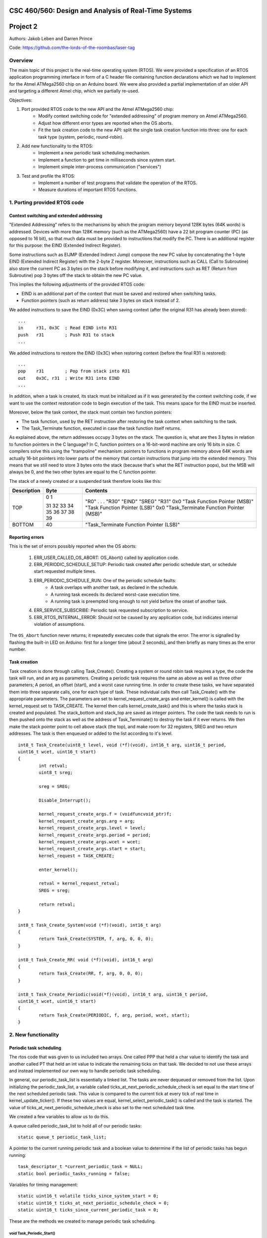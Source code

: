 CSC 460/560: Design and Analysis of Real-Time Systems
=====================================================

Project 2
=========

Authors: Jakob Leben and Darren Prince

Code: https://github.com/the-lords-of-the-roombas/laser-tag

Overview
********

The main topic of this project is the real-time operating system (RTOS).
We were provided a specification of an RTOS application programming interface
in form of a C header file containing function declarations which we had to
implement for the Atmel ATMega2560 chip on an Arduino board.
We were also provided a partial implementation of an older
API and targeting a different Atmel chip, which we partially re-used.


Objectives:

1. Port provided RTOS code to the new API and the Atmel ATMega2560 chip:
    - Modify context switching code for "extended addressing" of program memory
      on Atmel ATMega2560.
    - Adjust how different error types are reported when the OS aborts.
    - Fit the task creation code to the new API: split the single task creation
      function into three: one for each task type (system, periodic, round-robin).

2. Add new functionality to the RTOS:
    - Implement a new periodic task scheduling mechanism.
    - Implement a function to get time in milliseconds since system start.
    - Implement simple inter-process communication ("services")

3. Test and profile the RTOS:
    - Implement a number of test programs that validate the operation of
      the RTOS.
    - Measure durations of important RTOS functions.

1. Porting provided RTOS code
*****************************

Context switching and extended addressing
-----------------------------------------

"Extended Addressing" refers to the mechanisms by which the program
memory beyond 128K bytes (64K words) is addressed. Devices with more
than 128K memory (such as the ATMega2560) have a 22 bit program counter (PC)
(as opposed to 16 bit), so that much data must be provided to instructions
that modify the PC. There is an additional register for this purpose:
the EIND (Extended Indirect Register).

Some instructions such as EIJMP (Extended Indirect Jump) compose the
new PC value by concatenating the 1-byte EIND (Extended Indirect Register)
with the 2-byte Z register. Moreover, instructions such as CALL
(Call to Subroutine)
also store the current PC as 3 bytes on the stack before modifying it,
and instructions such as RET (Return from Subroutine) pop 3 bytes off the
stack to obtain the new PC value.

This implies the following adjustments of the provided RTOS code:

- EIND is an additional part of the context that must be saved and restored
  when switching tasks.
- Function pointers (such as return address) take 3 bytes on stack instead of 2.

We added instructions to save the EIND (0x3C) when saving context
(after the original R31 has already been stored)::

    ...
    in     r31, 0x3C  ; Read EIND into R31
    push   r31        ; Push R31 to stack
    ...

We added instructions to restore the EIND (0x3C) when restoring context
(before the final R31 is restored)::

    ...
    pop    r31        ; Pop from stack into R31
    out    0x3C, r31  ; Write R31 into EIND
    ...

In addition, when a task is created, its stack must be initialized
as if it was generated by the context switching code, if we want to
use the context restoration code to begin execution of the task. This means
space for the EIND must be inserted.

Moreover, below the task context, the stack must contain two function pointers:

- The task function, used by the RET instruction after restoring
  the task context when switching to the task.
- The Task_Terminate function, executed in case the task function itself
  returns.

As explained above, the return addresses occupy 3 bytes on the stack.
The question is, what are thes 3 bytes in relation to function pointers
in the C language? In C, function pointers on a 16-bit-word
machine are only 16 bits in size. C compilers solve this using the "trampoline"
mechanism: pointers to functions in program memory above 64K words are
actually 16-bit pointers into lower parts of the memory that contain
instructions that jump into the extended memory. This means that we
still need to store 3 bytes onto the stack (because that's what the RET
instruction pops), but the MSB will always be 0, and the two other
bytes are equal to the C function pointer.

The stack of a newly created or a suspended task therefore looks like this:

===========  ===== ===============================
Description  Byte  Contents
===========  ===== ===============================
TOP          0
             1     "R0"
                   .
                   .
                   .
             31    "R30"
             32    "EIND"
             33    "SREG"
             34    "R31"
             35    0x0
             36    "Task Function Pointer (MSB)"
             37    "Task Function Pointer (LSB)"
             38    0x0
             39    "Task_Terminate Function Pointer (MSB)"
BOTTOM       40    "Task_Terminate Function Pointer (LSB)"
===========  ===== ===============================


Reporting errors
----------------

This is the set of errors possibly reported when the OS aborts:

  1. ERR_USER_CALLED_OS_ABORT: OS_Abort() called by application code.
  2. ERR_PERIODIC_SCHEDULE_SETUP: Periodic task created after periodic
     schedule start, or schedule start requested multiple times.
  3. ERR_PERIODIC_SCHEDULE_RUN: One of the periodic schedule faults:
      - A task overlaps with another task, as declared in the schedule.
      - A running task exceeds its declared worst-case execution time.
      - A running task is preempted long enough to not yield before the
        onset of another task.
  4. ERR_SERVICE_SUBSCRIBE: Periodic task requested subscription to service.
  5. ERR_RTOS_INTERNAL_ERROR: Should not be caused by any application code,
     but indicates internal violation of assumptions.

The ``OS_Abort`` function never returns; it repeatedly executes code that
signals the error. The error is signalled by flashing the built-in LED on
Arduino: first for a longer time (about 2 seconds), and then briefly as
many times as the error number.


Task creation
-------------



Task creation is done through calling Task_Create(). Creating a system or round robin 
task requires a type, the code the task will run, and an arg as parameters. Creating a 
periodic task requires the same as above as well as three other parameters; A period, 
an offset (start), and a worst case running time. In order to create these tasks, we 
have separated them into three separate calls, one for each type of task. These individual 
calls then call Task_Create() with the appropriate parameters. The parameters are set to 
kernel_request_create_args and enter_kernel() is called with the kernel_request set to 
TASK_CREATE. The kernel then calls kernel_create_task() and this is where the tasks stack 
is created and populated. The stack_bottom and stack_top are saved as integer pointers. 
The code the task needs to run is then pushed onto the stack as well as the address of 
Task_Terminate() to destroy the task if it ever returns. We then make the stack pointer 
point to cell above stack (the top), and make room for 32 registers, SREG and two return 
addresses. The task is then enqueued or added to the list according to it's level.

::

	int8_t Task_Create(uint8_t level, void (*f)(void), int16_t arg, uint16_t period, 
	uint16_t wcet, uint16_t start)
	{
		int retval;
		uint8_t sreg;
		
		sreg = SREG;
		
		Disable_Interrupt();
		
		kernel_request_create_args.f = (voidfuncvoid_ptr)f;
		kernel_request_create_args.arg = arg;
		kernel_request_create_args.level = level;
		kernel_request_create_args.period = period;
		kernel_request_create_args.wcet = wcet;
		kernel_request_create_args.start = start;
		kernel_request = TASK_CREATE;
		
		enter_kernel();
		
		retval = kernel_request_retval;
		SREG = sreg;
		
		return retval;
	}
	
	int8_t Task_Create_System(void (*f)(void), int16_t arg)
	{
		return Task_Create(SYSTEM, f, arg, 0, 0, 0);
	}
	
	int8_t Task_Create_RR( void (*f)(void), int16_t arg)
	{
		return Task_Create(RR, f, arg, 0, 0, 0);
	}
	
	int8_t Task_Create_Periodic(void(*f)(void), int16_t arg, uint16_t period, 
	uint16_t wcet, uint16_t start)
	{
		return Task_Create(PERIODIC, f, arg, period, wcet, start);
	}

2. New functionality
********************

Periodic task scheduling
------------------------

The rtos code that was given to us included two arrays. One called PPP that held a 
char value to identify the task and another called PT that held an int value to 
indicate the remaining ticks on that task. We decided to not use these arrays and 
instead implemented our own way to handle periodic task scheduling.

In general, our periodic_task_list is essentially a linked list. The tasks are never 
dequeued or removed from the list. Upon initializing the periodic_task_list, a 
variable called ticks_at_next_periodic_schedule_check is set equal to the start 
time of the next scheduled periodic task. This value is compared to the current 
tick at every tick of real time in kernel_update_ticker(). If these two values are 
equal, kernel_select_periodic_task() is called and the task is started. The value of 
ticks_at_next_periodic_schedule_check is also set to the next scheduled task time.

We created a few variables to allow us to do this.

A queue called periodic_task_list to hold all of our periodic tasks::

  static queue_t periodic_task_list;

A pointer to the current running periodic task and a boolean value to determine if 
the list of periodic tasks has begun running::

  task_descriptor_t *current_periodic_task = NULL;
  static bool periodic_tasks_running = false;

Variables for timing management::

  static uint16_t volatile ticks_since_system_start = 0;
  static uint16_t ticks_at_next_periodic_schedule_check = 0;
  static uint16_t ticks_since_current_periodic_task = 0;

These are the methods we created to manage periodic task scheduling.

void Task_Periodic_Start()
..........................

This method sets the kernel_request to TASK_PERIODIC_START and enters the kernel. Once 
in the kernel, the context and the current task’s stack pointer are saved. The system 
changes to the kernel’s stack pointer and processes the request. The kernel handles the 
request to TASK_PERIODIC_START by first determining if a periodic task is currently running. 
If so, the kernel will abort with error ERR_PERIODIC_SCHEDULE_SETUP. If periodic_task_running 
is false, it will iterate through the periodic_task_list and set the next_tick (the tick 
at which the task will start) with respect to the ticks_since_system_start and the task's 
offset. Once complete, the context and the stack pointer are restored.	

static void kernel_select_periodic_task()
.........................................

This method scans the periodic_task_list. If there is a current task running, it returns. 
If the ticks_since_system_start equals a tasks start time, it will start that task running. 
It then iterates through all tasks in the periodic list and determines the next task to be 
run and calculates the time until that will occur. The value of 
ticks_at_next_periodic_schedule_check is then set to this amount. Once a task is selected 
to run, the maximum run time of that task is compared to the start time of the next 
scheduled task. If these two tasks overlap, the kernel aborts with error ERR_PERIODIC_SCHEDULE_RUN.


The following methods were modified to handle our periodic task scheduling

static void kernel_update_ticker(void)
......................................

Our system is based on a count up of ticks rather than the "ticks_remaining" approach to 
the original rtos given to us. The first thing this function does is increment 
ticks_since_system_start. It then determines if there is a current_periodic_task and if 
that task is the cur_task. If so, ticks_since_current_periodic_task is incremented and 
the ticks_since_current_periodic_task is compared with the task's wcet. If the 
ticks_since_current_periodic_task is greater or equal to wcet, the kernel is aborted 
with error ERR_PERIODIC_SCHEDULE_RUN. Next, ticks_since_system_start is compared to 
ticks_at_next_periodic_schedule_check. If they are equal, kernel_select_periodic_task() 
is called and the selected task is started.

static void kernel_handle_request(void)
.......................................

This is where the kernel determines what the request is and handles it appropriately.

The request TASK_PERIODIC_START is the where the periodic task scheduler is initialized. 
The kernel first determines if the periodic_task_list has begun being processed. If not, 
periodic_tasks_running is set to true. If it has, there has been an error and the kernel 
is aborted with error ERR_PERIODIC_SCHEDULE_SETUP. Next the periodic_task_list is iterated 
through and all the tasks have their start time (next_tick) set with respect to 
ticks_since_system_start. Each task's start time is then set to ticks_since_system_start + 
1 + task->start. The extra tick added is to allow all tasks to be processed before the 
list is processed and tasks are started. 

static void kernel_dispatch(void)
.................................

This method determines if there is no task running or if the idle task is running. If so, 
a task is set to run. If there is a system task to run, it will set that task to run and 
return. If not it will see if there is a current periodic task running. If so, this task 
is continued running and the method will return. If not, it will determine if there is a 
round robin task to run and if so, it will set that task running. If all three checks fail, 
the current task is set to the idle_task.


Elapsed time
------------

The elapsed time is returned by calling the Now() function.

uint16_t Now()
..............

This method returns the current time in milliseconds. This is calculated by taking the 
ticks since the system started (last_tick) and multiplying that by TICK; 5 milliseconds. 
The time since the last tick is then calculated. First, the number of cycles at the last 
tick is calculated by taking the time from OCR1A and subtracting the number of clock 
cycles in one tick. Then the extra clock cycles is calculated by subtracting that value 
from TCNT1. Finally, the extra clock cycles are converted into milliseconds by dividing 
them by the amount of cycles per millisecond. The extra clock cycles are then added to 
the ticks since the system started to return an accurate value for the time since the 
system started.

::

  /** The RTOS timer's prescaler divisor */
  #define TIMER_PRESCALER 8
  #define CYCLES_PER_MS ((F_CPU / TIMER_PRESCALER) / 1000)

  /** The number of clock cycles in one "tick" or 5 ms */
  #define TICK_CYCLES (CYCLES_PER_MS * TICK)

  uint16_t last_tick = ticks_since_system_start;
  uint16_t cycles_at_last_tick = OCR1A - TICK_CYCLES;
  uint16_t cycles_extra = TCNT1 - cycles_at_last_tick;
  uint16_t ms_extra = cycles_extra / CYCLES_PER_MS;
  ms_now = last_tick * TICK + ms_extra;


Inter-process communication (services)
--------------------------------------

Three methods were created to deal with services. First a service is created and 
initialized by calling the Service_Init() method. Next the service is added to the 
subscribers queue. This is done by calling Service_Subscribe which switches the stack 
pointer with the kernels stack pointer and adds the service to the subscribers list. 
Once in the subscribers list, Service_Publish() is called. This is where the service is 
dequeued from the subscribers queue and added to the appropriate queue in the kernel. 

SERVICE *Service_Init()
.......................

This method returns an empty service that has been initialized in the services list.

void Service_Subscribe( SERVICE *s, int16_t *v )
................................................

Takes a pointer to a service and a value. The method sets the kernel_request to 
SERVICE_SUBSCRIBE and enters the kernel. Once in the kernel, the context and the 
current task’s stack pointer are saved. The system changes to the kernel’s stack 
pointer and processes the request. The kernel handles the request to SERVICE_SUBSCRIBE 
by setting the task’s state to WAITING and enqueueing it to the subscribers queue. If 
the task is periodic, the kernel will abort with ERR_SERVICE_SUBSCRIBE. Once complete, 
the context and the stack pointer are restored.

void Service_Publish( SERVICE *s, int16_t v )
.............................................

Takes a pointer to a service and a value. The method sets the kernel_request to 
SERVICE_PUBLISH and enters the kernel. Once in the kernel, the context and the 
current task’s stack pointer are saved. The system changes to the kernel’s stack 
pointer and processes the request. The kernel handles the request to SERVICE_PUBLISH 
by dequeueing it from the subscribers queue and enqueueing it in the kernel to the 
appropriate queue; either system_queue or rr_queue. Once complete, the context and 
the stack pointer are restored.


3. Testing and profiling
************************

We decided to trace and profile testing code by using a logic analyzer
to record state of digital output pins manipulated by the kernel code
and the test code.

We inserted optionally-compiled code into the kernel that assigns a
digital output pin to each task, and switches it high when the task is
selected to run, and low when a different task is selected. Each task is
assigned an Arduino digital pin designated by the task's creation argument.
This way test code can decide assignment of pins.

We decided to use the pins 2 to 7 for the purpose of kernel tracing.
A task is assigned a pin number equal to its creation argument plus 2. The
idle task is created with argument 0, and the main task is created with
argument 1, so the first two pins in the range are reserved for these two
tasks.

The logic analyzer has only 8 channels, so we had to compromise with
what we can trace. We decided to use 4 channels for kernel
tracing, and the other 4 for test code tracing. Hence, we connected the Arduino
digital pins 4 to 7 to channel 0 to 3 of the analyzer, and Arduino
pins 8 to 11 to channel 4 to 7 of the analyzer. The former were used
to trace switching of tasks created by the test code, so we didn't trace the
idle and the main task. The latter were used for arbitrary purposes of the test
code.


Main
----

- `Code <https://github.com/the-lords-of-the-roombas/laser-tag/blob/master/project2/rtos/test/test_main.cpp>`__
- `Trace <traces/trace-main.png>`__

This is the basic sanity test the confirms that the application's main function
``r_main`` is called at system startup as the main task.

The main function switches the trace channel 4 between high and low every 5 ms.

System task creation
--------------------

- `Code <https://github.com/the-lords-of-the-roombas/laser-tag/blob/master/project2/rtos/test/test_system_create.cpp>`__
- `Trace <traces/trace-system-create.png>`__


The main task works for 1 ms, creates another system task, works for 1 ms more,
and then terminates. The created task does exactly the same. Thus, an infinite
chain of tasks is created where each one creates the next one.

System tasks should not be pre-empted when they create other system tasks,
so every task should complete its 2 ms work before the next task runs.
This is visible in the task-trace channels. Each next task is
assigned a task-trace channel equal to task number % 4.

Moreover, each task switches the trace channel 4 high just before creating
another task, and low just after that. Thus, we can measure the time it
takes to create a task. The average of 6 measurements is 48.3 us.

System tasks yielding to each other
-----------------------------------

- `Code <https://github.com/the-lords-of-the-roombas/laser-tag/blob/master/project2/rtos/test/test_system_yield.cpp>`__
- `Trace <traces/trace-system-yield.png>`__


The main task creates 3 system tasks. Each one indicates its operation by
switching a trace channel high, working for some time, and switching it back
low; each one operates on a different trace channel (4, 5, or 6) and
does a different amount of work (1, 2, or 3 ms), which allows identification
of the tasks.

After doing some work, a task switches the trace channel 7 high, yields,
and then switches the channel back low. Because a different task starts
running as soon as one yields, the trace channel will be switched high by
the yielding task and then low by the task that gets to run next. We can
thus measures the task switching time between consecutive rising and falling
edges of the trace channel 7.
The average of 6 measurements is 38.92 microseconds.

Periodic task creation
----------------------

- `Code <https://github.com/the-lords-of-the-roombas/laser-tag/blob/master/project2/rtos/test/test_periodic_create.cpp>`__
- `Trace <traces/trace-periodic-create.png>`__

This simple test just confirms that a periodic task is created, started
at the specified time and run at a specified interval.

The main task creates one periodic task.
Before starting the periodic schedule, the main task works for 8 ms.
The periodic schedule starts at the next tick, which is at 10 ms.

The periodic task starts at 0 ticks, it has a period of 1 tick and WCET of
1 tick. It keeps the trace channel 5 high while running. It works for
1 ms before yielding, which is within its WCET.

Moreover, the main task swithes the trace channel 4
high just before and low just after the periodic task creation,
allowing to measure the task creation time. One measurement gave 48.584
microseconds, which is not significantly different from the system task
creation. This is expected, as the code path is very similar.

Periodic task scheduling
------------------------

- `Code <https://github.com/the-lords-of-the-roombas/laser-tag/blob/master/project2/rtos/test/test_periodic_schedule.cpp>`__
- `Trace <traces/trace-periodic-schedule.png>`__

The main task creates 3 periodic tasks:

  1. Start = 0 ticks, Period = 2 ticks, WCET = 1 tick
  2. Start = 1 ticks, Period = 4 ticks, WCET = 1 tick
  3. Start = 3 ticks, Period = 4 ticks, WCET = 1 tick

It then works for 4 ms before starting the periodic schedule. The schedule
will thus start at the next tick, which is at 5 ms.

Each periodic task keeps a different trace channel high while running (channel
4, 5, or 6), and works for 1 ms before yielding. This verifies that the task
code actually runs. It also allows to measure when a task first runs,
and the time difference between two onsets of a task.
The measured onset times correspond to the requested periodic schedule.

Invalid periodic schedule
-------------------------

- `Code <https://github.com/the-lords-of-the-roombas/laser-tag/blob/master/project2/rtos/test/test_periodic_schedule_overlap.cpp>`__
- `Trace <traces/trace-periodic-schedule-overlap.png>`__

This test confirms that the OS aborts when trying to run an invalid periodic
task schedule.

The main function creates three periodic tasks:

  1. Start = 0 ticks, Period = 2 ticks, WCET = 1 tick
  2. Start = 1 ticks, Period = 4 ticks, WCET = 3 tick
  3. Start = 3 ticks, Period = 4 ticks, WCET = 1 tick

The second task has WCET 3 ticks, which makes it overlap with the first task.
For example, first execution of the second task starts at 1 tick and may
run until 1 + 3 = 4th tick. However, the second execution of the first task
starts at 2 ticks.

The OS aborts at the moment the offending task (the second task) is about to
run, which is at 1 tick. Since the periodic schedule starts at 10 ms, the
OS aborts at 15 ms.

Periodic task takes too long
----------------------------

- `Code <https://github.com/the-lords-of-the-roombas/laser-tag/blob/master/project2/rtos/test/test_periodic_task_timeout.cpp>`__
- `Trace <traces/trace-periodic-task-timeout.png>`__

This test confirms that the OS aborts when a task does not yield within
its WCET.

The main task creates 2 periodic tasks:

  1. Start = 0 ticks, Period = 5 ticks, WCET = 1 tick
  2. Start = 1 ticks, Period = 5 ticks, WCET = 1 tick

The second task never yields. The OS aborts at the moment when the offending
task first reaches its WCET, which is at 2 ticks. Because the periodic
schedule starts at 10 ms, the OS aborts at 20 ms.

Periodic task preemption
------------------------

- `Code <https://github.com/the-lords-of-the-roombas/laser-tag/blob/master/project2/rtos/test/test_periodic_preempt.cpp>`__
- `Trace <traces/trace-periodic-preempt.png>`__

This test confirms:

  - System tasks preempt periodic tasks.
  - Allowed running time of periodic tasks is extended beyond their WCET
    by the duration that they are being preempted.
  - None of this affects inter-onset time of periodic tasks.

The main task creates a periodic task which starts at 1 tick, has a period
of 5 ticks and WCET of 1 tick.

The periodic task repeatedly creates a
system task and then yields. It sets the trace channel 4 high just
before creation of the system task and low just after that.

The system
task sets the trace channel 5 high, works for 10 ms (2 ticks), sets the trace
channel low, and then terminates.

By observing the trace channels 4 and 5, we deduce that the periodic task is
preempted by the system task as soon as the system task is created, and the
system task runs to completion before the periodic task resumes. This means
that it will take at least 10 ms (2 ticks) before the periodic task yields,
which is longer than its WCET (1 tick). However, the OS does not abort, which
means the allowed runnning time of the periodic task is successfully extended
beyond its WCET while it is being preempted.

The trace also confirms that the inter-onset time of the periodic task is
unaffected (5 ticks = 25 ms).

Periodic task preemption too long
---------------------------------

- `Code <https://github.com/the-lords-of-the-roombas/laser-tag/blob/master/project2/rtos/test/test_periodic_preempt_timeout.cpp>`__
- `Trace <traces/trace-periodic-preempt-timeout.png>`__

This test confirms that the OS aborts when preemption of a periodic task
extends its running time beyond the next onset of a periodic task.

The main task creates 2 periodic tasks:

  1. Start = 0 ticks, Period = 5 ticks, WCET = 1 tick
  2. Start = 1 ticks, Period = 5 ticks, WCET = 1 tick

The first periodic task creates a system task which preempts it for longer
than its WCET, thus running over the onset of the second task. The OS
aborts when the second task is first about to run - that is at 1 tick
plus the 5 ms offset of the periodic schedule start = 10 ms.

Round-robin task creation
-------------------------

- `Code <https://github.com/the-lords-of-the-roombas/laser-tag/blob/master/project2/rtos/test/test_rr_create.cpp>`__
- `Trace <traces/trace-rr-create.png>`__

This simple test confirms that round-robin tasks are created successfully.

The main task creates a round-robin task which starts running after the
main task completes its 10 ms of work. The round-robin task switches
the trace channel 5 between high and low every 2 ms.

Moreover, the main task switches the trace channel 4 high just before
creation of the round-robin task, and low just after that, which allows
to measure the task creation time. One measurement gave 48.416 microseconds,
comparable to creation of other tasks, as expected.

Round-robin task interleaving
-----------------------------

- `Code <https://github.com/the-lords-of-the-roombas/laser-tag/blob/master/project2/rtos/test/test_rr_interleave.cpp>`__
- `Trace <traces/trace-rr-interleave.png>`__

This test confirms that round-robin tasks are interleaved in the order of
their creation, each one running for 1 tick.

The main task creates 4 round-robin tasks, works for 10 ms and then terminates,
at which point the first round-robin task runs.

Each round-robin task indicates operation by switching a different trace channel
(4, 5, 6, or 7). Repeatedly, the channel is switched between high and low
every 23 ms.

We can observe from the first 4 trace channels that tasks are indeed being
switched every single tick (5ms). Moreover, the last 4 trace channels indicate
that all the tasks progress at the same speed, completing each of their
23 ms work periods at the same time. Because they are interleaved, this
time is extended to about 4 times 23 ms = 92 ms (a bit shorter because
of different starting times).

Round-robin task preemption
---------------------------

- `Code <https://github.com/the-lords-of-the-roombas/laser-tag/blob/master/project2/rtos/test/test_rr_preempt.cpp>`__
- `Trace <traces/trace-rr-preempt.png>`__

This test confirms that round-robin tasks are preempted both by system and
periodic tasks.

The main task creates a round-robin task and a periodic task, and then
terminates.

The round-robin task repeatedly works for 20 ms and then creates a system
task, switching the trace channel 4 high and low just before and after
the system task creation.

The system task switches the trace channel 5 high, works for 1 ms, and then
switches the trace channel back low.

The periodic task runs every 1 tick (5 ms). At each run, it switches the
trace channel 6 high, works for 1 ms, and switches the trace channel back
to low.

By comparing the trace channel 0 (which shows when the periodic task is
being selected as the current kernel task) with other channels, we can
observe that the round-robin task is being preempted by both other types of
tasks.
Moreover, the trace also shows a case where an occurrence of a
system task overlaps with a scheduled occurence of the periodic task, displacing
the execution of the periodic task forwad in time. This results in an
increase of the periodic task's inter-onset time from 5 ms to 5.8 ms, and
preemption of the round-robin task for 2 ms instead of 1 ms.


System clock
------------

- `Code <https://github.com/the-lords-of-the-roombas/laser-tag/blob/master/project2/rtos/test/test_time.cpp>`__
- `Trace <traces/trace-time.png>`__

This test confirms that the system clock works correctly - that is, the
function ``Now`` returns the time in milliseconds since start of OS.

The main function repeatedly picks one of the 4 different durations (3, 6, 9,
or 12 milliseconds). Each time, it queries the OS time, works for the
desired duration, and queries the OS time again. Then it computes the
difference between the reported time measurements and works for the
computed amount of time.

The trace channel 4 is switched high just before and low just after the two
time queries, and the channel 5 is switched high just before and low just after
the work period corresponding to the measured time. This way it is possible
to measure and compare the actual measured duration with the duration
reported by the OS. The trace confirms that they match.

Note that the
slight differences are due to the unavoidable imperfection of the duration of
the ``_delay_ms`` function, the overhead of switching pins high and low
and of the called functions, and the hardware's smallest quantum of time - the
duration of a single CPU cycle.

Services: communication between system tasks
--------------------------------------------

- `Code <https://github.com/the-lords-of-the-roombas/laser-tag/blob/master/project2/rtos/test/test_service_system_to_system.cpp>`__
- `Trace <traces/trace-service-system-to-system.png>`__

This test confirms the basic operation of services: one system task
publishes over a service to another system task.

The main task creates a service and a system task that will publish over
the service.
The publisher repeatedly picks a number between 5 and 1 and publishes it
over the service. The main task repeatedly subscribes to the service and then
works for as many milliseconds as the number received over the service.
The main task sets the trace channel 5 high just before the work and low just
after that. Measuring the work times confirms that the correct values are passed
over the service.

Moreover, the publisher sets the trace channel 4 high just before publishing,
and the main task sets it low just after subscribing. This way we can measure
the time it takes to switch from the publisher to the subscriber. Three
measurements gave an average of 47.66 microseconds.

Services: periodic task to system task
--------------------------------------

- `Code <https://github.com/the-lords-of-the-roombas/laser-tag/blob/master/project2/rtos/test/test_service_periodic_to_system.cpp>`__
- `Trace <traces/trace-service-periodic-to-system.png>`__

This test confirms that communication over a service from a periodic to
a system task works, and that the periodic task is preempted as soon as
it publishes.

The main task creates a service and a periodic task with a 1 tick period.
In each period, the periodic task publishes to the service and then works
for 1 ms. It sets the trace channel 5 high before publishing and low after
the end of work. Moreover, it sets the trace channel 4 high before publishing.
The main task repeatedly subscribes to the service and then sets the trace
channel 4 to low.

The trace confirms the assumption that the system task preempts the
periodic task as soon as the latter publishes while the former is subscribed
(the trace channel 4 becomes low before the channel 5).

Moreover, the duration
that the trace channel stays high is the time it takes to switch between the
tasks. The average of 8 measurements is 45.54 microseconds.

Service: round-robin task to system task
----------------------------------------

- `Code <https://github.com/the-lords-of-the-roombas/laser-tag/blob/master/project2/rtos/test/test_service_rr_to_system.cpp>`__
- `Trace <traces/trace-service-rr-to-system.png>`__

This test is very similar to the one above. The trace confirms preemption
of the round-robin task by the system task as soon as the former publishes
when the latter is subscribed. The average task switching time of 6
measurements is 47.23 microseconds, comparable to the other two.

Service: interrupt to system task
---------------------------------

- `Code <https://github.com/the-lords-of-the-roombas/laser-tag/blob/master/project2/rtos/test/test_service_isr_to_system.cpp>`__
- `Trace <traces/trace-service-isr-to-system.png>`__

This test confirm success of communication over a service between an
interrupt service routine (ISR) and a system task.

The main task creates a service and sets up a hardware timer to trigger
an interrupt every 10 ms. The ISR publishes over the service one value
between 1 and 5. The main task repeatedly subscribes to the service and
the works for as many milliseconds as the value received over the service.

The trace channel 4 confirms the desired period between interrupts.
The trace channel 5 confirms that the value is transmitted successfully.

Service: interrupt to round-robin task
--------------------------------------

- `Code <https://github.com/the-lords-of-the-roombas/laser-tag/blob/master/project2/rtos/test/test_service_isr_to_rr.cpp>`__
- `Trace <traces/trace-service-isr-to-rr.png>`__

This test is very similar to the one above. Visual inspection of the code
and the trace confirms correct operation. No difference from the above
test is neither expected, nor observed.

Service: invalid subscription from periodic task
------------------------------------------------

- `Code <https://github.com/the-lords-of-the-roombas/laser-tag/blob/master/project2/rtos/test/test_service_to_periodic.cpp>`__
- `Trace <traces/trace-service-to-periodic.png>`__

According to the specification for the RTOS, it is not allowed for a
periodic task to subscribe to a service, and the OS should abort in this
case.

In this test, the main function creates a periodic task that starts at
3 ticks plus the time before the start of schedule (1 tick), which is in
total 4 ticks (20 ms). The trace confirms that the OS aborts at that time.

Service: bi-directional communication using two services
--------------------------------------------------------

- `Code <https://github.com/the-lords-of-the-roombas/laser-tag/blob/master/project2/rtos/test/test_service_ping_pong.cpp>`__
- `Trace <traces/trace-service-ping-pong.png>`__

This test confirms that two system tasks can communicate back and forth
using two services.

The main task creates two services and two other system tasks. Each
task repeatedly publishes on one service and subscribes to the other.
Publishing makes the publisher yield to the subscriber, which in turn proceeds
to publish over another channel. In order to ensure that one task is indeed
subscribed to the service to which the other one publishes, each task yields
additionally before publishing.

In addition, after subscribing, each task works for as many milliseconds as the
value it receives over a service, increments that value and wraps it to
the range of 1 to 5, and publishes the result over the other service.
The amount of time each task works is indicated on the trace channels 4 and 5,
respectively. The trace confirms correct passing of values over the services.

Service: unicast
----------------

- `Code <https://github.com/the-lords-of-the-roombas/laser-tag/blob/master/project2/rtos/test/test_service_unicast.cpp>`__
- `Trace <traces/trace-service-unicast.png>`__

This test verifies one-to-many communication over multiple services, one
for each pair of communicating tasks.

The main task creates 3 services and three other system tasks. Each
task repeatedly subscribes to one of the services, and then works for
as many milliseconds as the value received over the service. The main task
repeatedly publishes a different value (1, 2, or 3) to each of the services.
To ensure that all subscribers are indeed subscribed at the time of publishing,
it yields before publishing.

Each subscriber keeps one of the trace channels 5, 6, and 7 high as long
as it is running. Moreover, the main task keeps the trace channel 4 high while
publishing to the three services. The trace indicates correct transmission
of values over the services, and expected order of execution of tasks
(the subscribers run in the order of publishing to their respective services).

Service: broadcast
------------------

- `Code <https://github.com/the-lords-of-the-roombas/laser-tag/blob/master/project2/rtos/test/test_service_broadcast.cpp>`__
- `Trace <traces/trace-service-broadcast.png>`__

This test verifies one-to-many communication over a single service.

The main task creates 1 service and three other system tasks. Each
task repeatedly subscribes to the single service, and then works for
as many milliseconds as the value received over the service. The main task
repeatedly publishes a different value (1, 2, or 3) to the service.
To ensure that all subscribers are indeed subscribed at the time of publishing,
it yields before publishing.

Each subscriber keeps one of the trace channels 5, 6, and 7 high as long
as it is running. Moreover, the main task keeps the trace channel 4 high while
publishing to the service. The trace indicates correct transmission
of values over the services, and expected order of execution of tasks.
The subscribers run in the order of their subscription, which is the same
as the order of their creation, due to their execution order when the main
task first yields.




